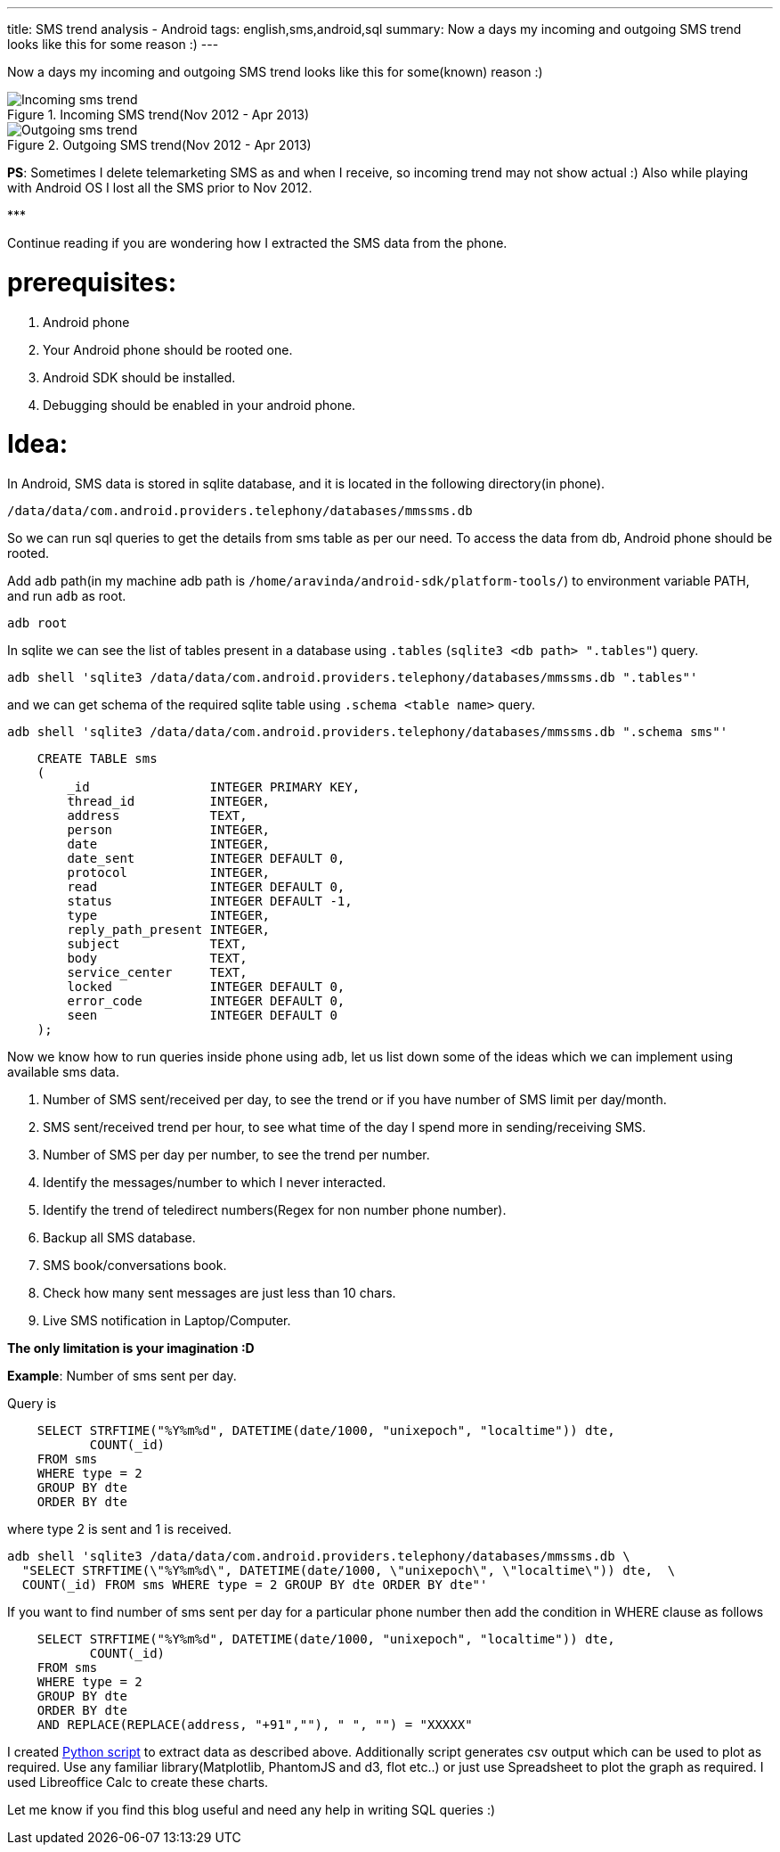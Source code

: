 ---
title: SMS trend analysis - Android
tags: english,sms,android,sql
summary: Now a days my incoming and outgoing SMS trend looks like this for some reason :)
---

Now a days my incoming and outgoing SMS trend looks like this for some(known) reason :)

.Incoming SMS trend(Nov 2012 - Apr 2013)
image::/images/incoming_sms_trend.png[Incoming sms trend]

.Outgoing SMS trend(Nov 2012 - Apr 2013)
image::/images/outgoing_sms_trend.png[Outgoing sms trend]

**PS**: Sometimes I delete telemarketing SMS as and when I receive, so incoming trend may not show actual :) Also while playing with Android OS I lost all the SMS prior to Nov 2012.

\***

Continue reading if you are wondering how I extracted the SMS data from the phone.

prerequisites:
==============
0. Android phone
1. Your Android phone should be rooted one.
2. Android SDK should be installed.
3. Debugging should be enabled in your android phone.

Idea:
=====
In Android, SMS data is stored in sqlite database, and it is located in the following directory(in phone).

[source,bash]
----
/data/data/com.android.providers.telephony/databases/mmssms.db
----

So we can run sql queries to get the details from sms table as per our need. To access the data from db, Android phone should be rooted. 

Add `adb` path(in my machine adb path is `/home/aravinda/android-sdk/platform-tools/`) to environment variable PATH, and run `adb` as root. 

[source,bash]
----
adb root
----

In sqlite we can see the list of tables present in a database using `.tables` (`sqlite3 <db path> ".tables"`) query.

[source,bash]
----
adb shell 'sqlite3 /data/data/com.android.providers.telephony/databases/mmssms.db ".tables"'
----

and we can get schema of the required sqlite table using `.schema <table name>` query.

[source,bash]
----
adb shell 'sqlite3 /data/data/com.android.providers.telephony/databases/mmssms.db ".schema sms"'
----

[source,sql]
----
    CREATE TABLE sms
    (
        _id                INTEGER PRIMARY KEY,
        thread_id          INTEGER,
        address            TEXT,
        person             INTEGER,
        date               INTEGER,
        date_sent          INTEGER DEFAULT 0,
        protocol           INTEGER,
        read               INTEGER DEFAULT 0,
        status             INTEGER DEFAULT -1,
        type               INTEGER,
        reply_path_present INTEGER,
        subject            TEXT,
        body               TEXT,
        service_center     TEXT,
        locked             INTEGER DEFAULT 0,
        error_code         INTEGER DEFAULT 0,
        seen               INTEGER DEFAULT 0
    );
----

Now we know how to run queries inside phone using `adb`, let us list down some of the ideas which we can implement using available sms data. 

1. Number of SMS sent/received per day, to see the trend or if you have number of SMS limit per day/month.
2. SMS sent/received trend per hour, to see what time of the day I spend more in sending/receiving SMS.
3. Number of SMS per day per number, to see the trend per number.
4. Identify the messages/number to which I never interacted.
5. Identify the trend of teledirect numbers(Regex for non number phone number).
6. Backup all SMS database.
7. SMS book/conversations book.
8. Check how many sent messages are just less than 10 chars.
9. Live SMS notification in Laptop/Computer.

**The only limitation is your imagination :D**

**Example**: Number of sms sent per day.

Query is

[source,sql]
----
    SELECT STRFTIME("%Y%m%d", DATETIME(date/1000, "unixepoch", "localtime")) dte,
           COUNT(_id)
    FROM sms
    WHERE type = 2
    GROUP BY dte
    ORDER BY dte
----

where type 2 is sent and 1 is received.

[source,bash]
----
adb shell 'sqlite3 /data/data/com.android.providers.telephony/databases/mmssms.db \
  "SELECT STRFTIME(\"%Y%m%d\", DATETIME(date/1000, \"unixepoch\", \"localtime\")) dte,  \
  COUNT(_id) FROM sms WHERE type = 2 GROUP BY dte ORDER BY dte"'
----

If you want to find number of sms sent per day for a particular phone number then add the condition in WHERE clause as follows

[source,sql]
----
    SELECT STRFTIME("%Y%m%d", DATETIME(date/1000, "unixepoch", "localtime")) dte,
           COUNT(_id)
    FROM sms
    WHERE type = 2
    GROUP BY dte
    ORDER BY dte
    AND REPLACE(REPLACE(address, "+91",""), " ", "") = "XXXXX"
----

I created https://gist.github.com/aravindavk/5339192[Python script] to extract data as described above. Additionally script generates csv output which can be used to plot as required. Use any familiar library(Matplotlib, PhantomJS and d3, flot etc..) or just use Spreadsheet to plot the graph as required. I used Libreoffice Calc to create these charts. 

Let me know if you find this blog useful and need any help in writing SQL queries :)
